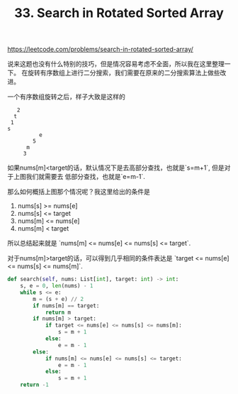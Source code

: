 #+title: 33. Search in Rotated Sorted Array

https://leetcode.com/problems/search-in-rotated-sorted-array/

说来这题也没有什么特别的技巧，但是情况容易考虑不全面，所以我在这里整理一下。
在旋转有序数组上进行二分搜索，我们需要在原来的二分搜索算法上做些改进。

一个有序数组旋转之后，样子大致是这样的
#+BEGIN_EXAMPLE
   2
  t
 1
s
          e
        5
      m
     3
#+END_EXAMPLE

如果nums[m]<target的话，默认情况下是去高部分查找，也就是`s=m+1`, 但是对于上图我们就需要去
低部分查找，也就是`e=m-1`.

那么如何概括上图那个情况呢？我这里给出的条件是

1. nums[s] >= nums[e]
2. nums[s] <= target
3. nums[m] <= nums[e]
4. nums[m] < target

所以总结起来就是 `nums[m] <= nums[e] <= nums[s] <= target`.

对于nums[m]>target的话，可以得到几乎相同的条件表达是 `target <= nums[e] <= nums[s] <= nums[m]`.

#+BEGIN_SRC python
    def search(self, nums: List[int], target: int) -> int:
        s, e = 0, len(nums) - 1
        while s <= e:
            m = (s + e) // 2
            if nums[m] == target:
                return m
            if nums[m] > target:
                if target <= nums[e] <= nums[s] <= nums[m]:
                    s = m + 1
                else:
                    e = m - 1
            else:
                if nums[m] <= nums[e] <= nums[s] <= target:
                    e = m - 1
                else:
                    s = m + 1
        return -1
#+END_SRC
